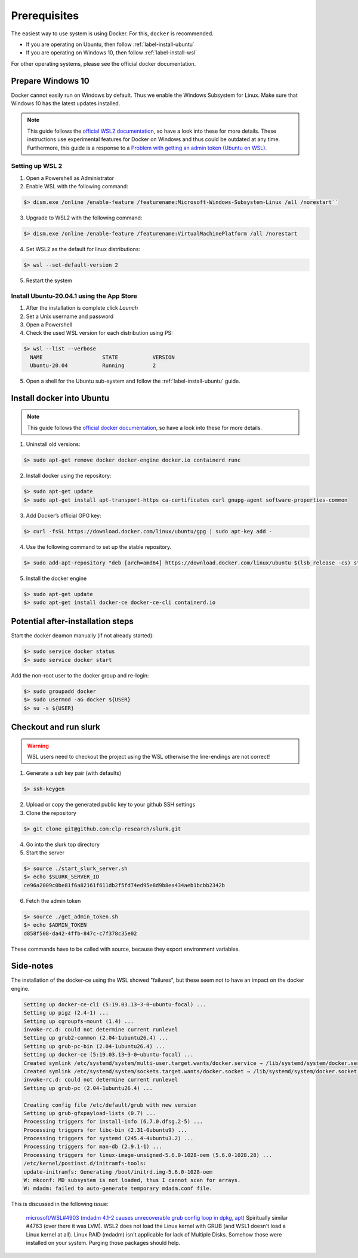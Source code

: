 .. _slurk_prerequisites:

=========================================
Prerequisites
=========================================

The easiest way to use system is using Docker. For this, ``docker`` is recommended.

- If you are operating on Ubuntu, then follow :ref:`label-install-ubuntu`
- If you are operating on Windows 10, then follow :ref:`label-install-wsl`

For other operating systems, please see the official docker documentation.

.. _label-install-wsl:

Prepare Windows 10
~~~~~~~~~~~~~~~~~~~~~~~~~~~~~

Docker cannot easily run on Windows by default. Thus we enable the Windows Subsystem for Linux.
Make sure that Windows 10 has the latest updates installed.

.. note::

    This guide follows the `official WSL2 documentation <https://docs.microsoft.com/de-de/windows/wsl/install-win10>`_, so have a look into these for more details.
    These instructions use experimental features for Docker on Windows and thus could be outdated at any time.
    Furthermore, this guide is a response to a `Problem with getting an admin token (Ubuntu on WSL) <https://github.com/clp-research/slurk/issues/99>`_.

Setting up WSL 2
------------------------------

1. Open a Powershell as Administrator
2. Enable WSL with the following command:

.. code-block:: bash

    $> dism.exe /online /enable-feature /featurename:Microsoft-Windows-Subsystem-Linux /all /norestart``

3. Upgrade to WSL2 with the following command:

.. code-block:: bash

    $> dism.exe /online /enable-feature /featurename:VirtualMachinePlatform /all /norestart

4. Set WSL2 as the default for linux distributions:

.. code-block:: bash

    $> wsl --set-default-version 2

5. Restart the system

Install Ubuntu-20.04.1 using the App Store
------------------------------------------

1. After the installation is complete click *Launch*
2. Set a Unix username and password
3. Open a Powershell
4. Check the used WSL version for each distribution using PS:

.. code-block:: bash

    $> wsl --list --verbose
      NAME                   STATE           VERSION
      Ubuntu-20.04           Running         2

5. Open a shell for the Ubuntu sub-system and follow the :ref:`label-install-ubuntu` guide.

.. _label-install-ubuntu:

Install docker into Ubuntu
~~~~~~~~~~~~~~~~~~~~~~~~~~~~~~~~

.. note::
    This guide follows the `official docker documentation <https://docs.docker.com/engine/install/ubuntu/>`_, so have a look into these for more details.

1. Uninstall old versions:

.. code-block:: bash

    $> sudo apt-get remove docker docker-engine docker.io containerd runc

2. Install docker using the repository:

.. code-block:: bash

    $> sudo apt-get update
    $> sudo apt-get install apt-transport-https ca-certificates curl gnupg-agent software-properties-common

3. Add Docker’s official GPG key:

.. code-block:: bash

    $> curl -fsSL https://download.docker.com/linux/ubuntu/gpg | sudo apt-key add -

4. Use the following command to set up the stable repository.

.. code-block:: bash

    $> sudo add-apt-repository "deb [arch=amd64] https://download.docker.com/linux/ubuntu $(lsb_release -cs) stable"

5. Install the docker engine

.. code-block:: bash

    $> sudo apt-get update
    $> sudo apt-get install docker-ce docker-ce-cli containerd.io

Potential after-installation steps
~~~~~~~~~~~~~~~~~~~~~~~~~~~~~~~~~~

Start the docker deamon manually (if not already started):

.. code-block:: bash

    $> sudo service docker status
    $> sudo service docker start

Add the non-root user to the docker group and re-login:

.. code-block:: bash

    $> sudo groupadd docker
    $> sudo usermod -aG docker ${USER}
    $> su -s ${USER}

Checkout and run slurk
~~~~~~~~~~~~~~~~~~~~~~

.. warning::
    WSL users need to checkout the project using the WSL otherwise the line-endings are not correct!

1. Generate a ssh key pair (with defaults)

.. code-block:: bash

    $> ssh-keygen

2. Upload or copy the generated public key to your github SSH settings
3. Clone the repository

.. code-block:: bash

    $> git clone git@github.com:clp-research/slurk.git

4. Go into the slurk top directory

5. Start the server

.. code-block:: bash

    $> source ./start_slurk_server.sh
    $> echo $SLURK_SERVER_ID
    ce96a2009c0be81f6a82161f611db2f5fd74ed95e8d9b8ea434aeb1bcbb2342b

6. Fetch the admin token

.. code-block:: bash

    $> source ./get_admin_token.sh
    $> echo $ADMIN_TOKEN
    d858f508-da42-4ffb-847c-c7f378c35e02

These commands have to be called with source, because they export environment variables.

Side-notes
~~~~~~~~~~

The installation of the docker-ce using the WSL showed "failures", but these seem not to have an impact on the docker engine.

.. code-block:: bash

    Setting up docker-ce-cli (5:19.03.13~3-0~ubuntu-focal) ...
    Setting up pigz (2.4-1) ...
    Setting up cgroupfs-mount (1.4) ...
    invoke-rc.d: could not determine current runlevel
    Setting up grub2-common (2.04-1ubuntu26.4) ...
    Setting up grub-pc-bin (2.04-1ubuntu26.4) ...
    Setting up docker-ce (5:19.03.13~3-0~ubuntu-focal) ...
    Created symlink /etc/systemd/system/multi-user.target.wants/docker.service → /lib/systemd/system/docker.service.
    Created symlink /etc/systemd/system/sockets.target.wants/docker.socket → /lib/systemd/system/docker.socket.
    invoke-rc.d: could not determine current runlevel
    Setting up grub-pc (2.04-1ubuntu26.4) ...

    Creating config file /etc/default/grub with new version
    Setting up grub-gfxpayload-lists (0.7) ...
    Processing triggers for install-info (6.7.0.dfsg.2-5) ...
    Processing triggers for libc-bin (2.31-0ubuntu9) ...
    Processing triggers for systemd (245.4-4ubuntu3.2) ...
    Processing triggers for man-db (2.9.1-1) ...
    Processing triggers for linux-image-unsigned-5.6.0-1028-oem (5.6.0-1028.28) ...
    /etc/kernel/postinst.d/initramfs-tools:
    update-initramfs: Generating /boot/initrd.img-5.6.0-1028-oem
    W: mkconf: MD subsystem is not loaded, thus I cannot scan for arrays.
    W: mdadm: failed to auto-generate temporary mdadm.conf file.

This is discussed in the following issue:

.. pull-quote::
    `microsoft/WSL#4903 (mdadm 4.1-2 causes unrecoverable grub config loop in dpkg, apt) <https://github.com/microsoft/WSL/issues/4903>`_
    Spiritually similar #4763 (over there it was LVM). WSL2 does not load the Linux kernel with GRUB (and WSL1 doesn't load a Linux kernel at all). Linux RAID (mdadm) isn't applicable for lack of Multiple Disks. Somehow those were installed on your system. Purging those packages should help.